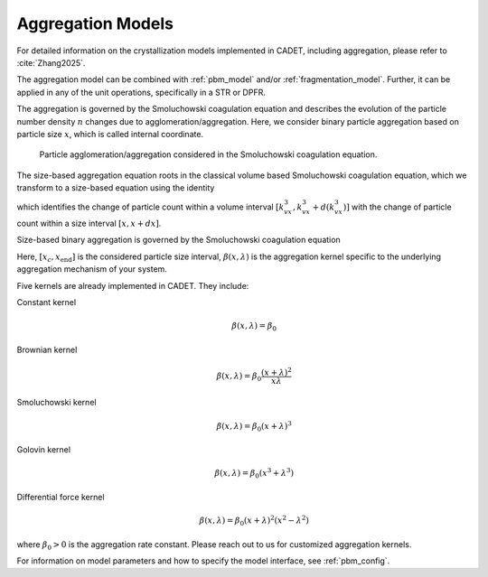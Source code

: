 .. _aggregation_model:

Aggregation Models
~~~~~~~~~~~~~~~~~~


For detailed information on the crystallization models implemented in CADET, including aggregation, please refer to :cite:`Zhang2025`.

The aggregation model can be combined with :ref:`pbm_model` and/or :ref:`fragmentation_model`.
Further, it can be applied in any of the unit operations, specifically in a STR or DPFR.

The aggregation is governed by the Smoluchowski coagulation equation and describes the evolution of the particle number density :math:`n` changes due to agglomeration/aggregation.
Here, we consider binary particle aggregation based on particle size :math:`x`, which is called internal coordinate.

.. figure:: Aggregation_concept.png

   Particle agglomeration/aggregation considered in the Smoluchowski coagulation equation. 

The size-based aggregation equation roots in the classical volume based Smoluchowski coagulation equation, which we transform to a size-based equation using the identity

.. math::
    :label: VolumeToSizeIdentity

    \begin{aligned}
        n_v \mathrm{d} (k_v x^3) &= n \mathrm{d} x,
    \end{aligned}

which identifies the change of particle count within a volume interval :math:`[k_vx^3, k_vx^3+d(k_vx^3)]` with the change of particle count within a size interval :math:`[x,x+dx]`.


Size-based binary aggregation is governed by the Smoluchowski coagulation equation

.. math::
    :label: AggregationSizeBased

    \begin{aligned}
        \frac{\partial n(x)}{\partial t} &= 
        \frac{x^2}{2} \int_{x_c}^x \frac{\beta \left((x^3-\lambda^3)^\frac{1}{3},\lambda \right)}{(x^3-\lambda^3)^\frac{2}{3}} n\left( (x^3-\lambda^3)^\frac{1}{3}\right) n(\lambda) \mathrm{d} \lambda
        \\
        &\phantom{=} - n(x) \int_0^{x_\mathrm{end}} \beta(x,\lambda) n(\lambda) \mathrm{d} \lambda .
    \end{aligned}


Here, :math:`[x_{c}, x_{\mathrm{end}}]` is the considered particle size interval, :math:`\beta(x,\lambda)` is the aggregation kernel specific to the underlying aggregation mechanism of your system.

Five kernels are already implemented in CADET. They include:

Constant kernel
    .. math::

        \beta(x, \lambda) = \beta_0

Brownian kernel
    .. math::

        \beta(x, \lambda) = \beta_0 \frac{(x + \lambda)^2}{x \lambda}

Smoluchowski kernel
    .. math::

        \beta(x, \lambda) = \beta_0 (x + \lambda)^3

Golovin kernel
    .. math::
    
        \beta(x, \lambda) = \beta_0 (x^3 + \lambda^3)

Differential force kernel
    .. math::

        \beta(x, \lambda) = \beta_0 (x + \lambda)^2 (x^2 - \lambda^2)
where :math:`\beta_0 > 0` is the aggregation rate constant. Please reach out to us for customized aggregation kernels. 

For information on model parameters and how to specify the model interface, see :ref:`pbm_config`.
